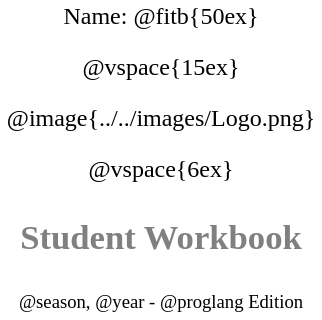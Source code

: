 ++++
<style>
* {
	font-family: "Century Gothic"; 
	text-align: center; 
	font-size: 18pt !important;
	color: black;
}
.StudentWorkbook p {font-weight: 900; color: gray; font-size: 26pt !important;}
.version p { font-size: 14pt !important; }
.acknowledgment, #footer {display: none !important;}
</style>
++++

[.name]
Name: @fitb{50ex}

@vspace{15ex}

@image{../../images/Logo.png}

@vspace{6ex}

[.StudentWorkbook]
Student Workbook 

[.version]
@season, @year - @proglang Edition
